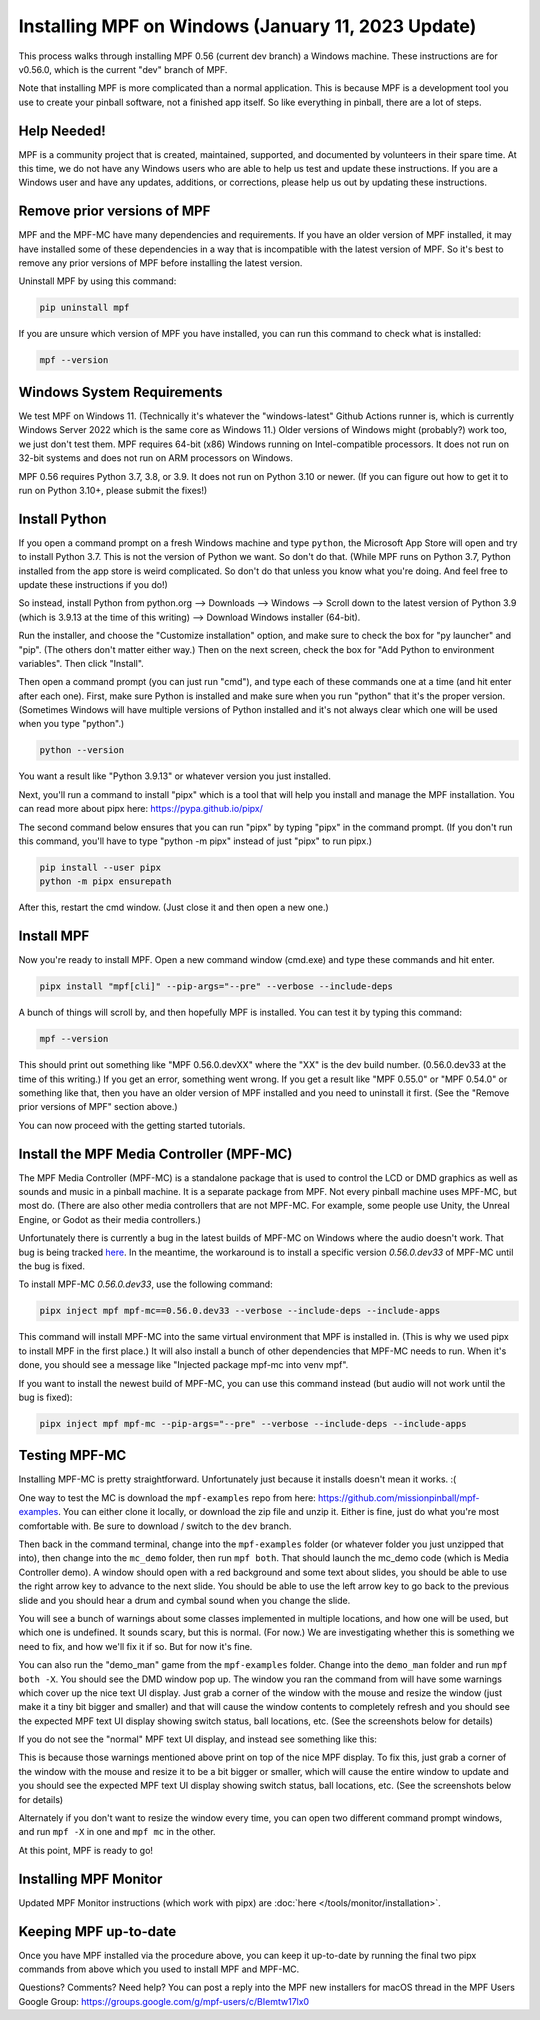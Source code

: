 Installing MPF on Windows (January 11, 2023 Update)
===============================================

This process walks through installing MPF 0.56 (current dev branch) a Windows machine. These instructions are for v0.56.0, which is the current "dev" branch of MPF.

Note that installing MPF is more complicated than a normal application. This is because MPF is a development tool you use to create your pinball software, not a finished app itself. So like everything in pinball, there are a lot of steps.

Help Needed!
------------

MPF is a community project that is created, maintained, supported, and documented by volunteers in their spare time. At this time, we do not have any Windows users who are able to help us test and update these instructions. If you are a Windows user and have any updates, additions, or corrections, please help us out by updating these instructions.

Remove prior versions of MPF
---------------------------

MPF and the MPF-MC have many dependencies and requirements. If you have an older version of MPF installed, it may have installed some of these dependencies in a way that is incompatible with the latest version of MPF. So it's best to remove any prior versions of MPF before installing the latest version.

Uninstall MPF by using this command:

.. code-block:: doscon

  pip uninstall mpf

If you are unsure which version of MPF you have installed, you can run this command to check what is installed:

.. code-block:: doscon

  mpf --version

Windows System Requirements
--------------------------

We test MPF on Windows 11. (Technically it's whatever the "windows-latest" Github Actions runner is, which is currently Windows Server 2022 which is the same core as Windows 11.) Older versions of Windows might (probably?) work too, we just don't test them. MPF requires 64-bit (x86) Windows running on Intel-compatible processors. It does not run on 32-bit systems and does not run on ARM processors on Windows.

MPF 0.56 requires Python 3.7, 3.8, or 3.9. It does not run on Python 3.10 or newer. (If you can figure out how to get it to run on Python 3.10+, please submit the fixes!)

Install Python
--------------

If you open a command prompt on a fresh Windows machine and type ``python``, the Microsoft App Store will open and try to install Python 3.7. This is not the version of Python we want. So don't do that. (While MPF runs on Python 3.7, Python installed from the app store is weird complicated. So don't do that unless you know what you're doing. And feel free to update these instructions if you do!)

So instead, install Python from python.org --> Downloads --> Windows --> Scroll down to the latest version of Python 3.9 (which is 3.9.13 at the time of this writing) --> Download Windows installer (64-bit).

Run the installer, and choose the "Customize installation" option, and make sure to check the box for "py launcher" and "pip". (The others don't matter either way.) Then on the next screen, check the box for "Add Python to environment variables". Then click "Install".

Then open a command prompt (you can just run "cmd"), and type each of these commands one at a time (and hit enter after each one). First, make sure Python is installed and make sure when you run "python" that it's the proper version. (Sometimes Windows will have multiple versions of Python installed and it's not always clear which one will be used when you type "python".)

.. code-block:: doscon

  python --version

You want a result like "Python 3.9.13" or whatever version you just installed.

Next, you'll run a command to install "pipx" which is a tool that will help you install and manage the MPF installation. You can read more about pipx here: https://pypa.github.io/pipx/

The second command below ensures that you can run "pipx" by typing "pipx" in the command prompt. (If you don't run this command, you'll have to type "python -m pipx" instead of just "pipx" to run pipx.)


.. code-block:: doscon

  pip install --user pipx
  python -m pipx ensurepath

After this, restart the cmd window. (Just close it and then open a new one.)

Install MPF
-----------

Now you're ready to install MPF. Open a new command window (cmd.exe) and type these commands and hit enter.

.. code-block:: doscon

    pipx install "mpf[cli]" --pip-args="--pre" --verbose --include-deps

A bunch of things will scroll by, and then hopefully MPF is installed. You can test it by typing this command:

.. code-block:: doscon

    mpf --version

This should print out something like "MPF 0.56.0.devXX" where the "XX" is the dev build number. (0.56.0.dev33 at the time of this writing.) If you get an error, something went wrong. If you get a result like "MPF 0.55.0" or "MPF 0.54.0" or something like that, then you have an older version of MPF installed and you need to uninstall it first. (See the "Remove prior versions of MPF" section above.)

You can now proceed with the getting started tutorials.

Install the MPF Media Controller (MPF-MC)
-----------------------------------------

The MPF Media Controller (MPF-MC) is a standalone package that is used to control the LCD or DMD graphics as well as sounds and music in a pinball machine. It is a separate package from MPF. Not every pinball machine uses MPF-MC, but most do. (There are also other media controllers that are not MPF-MC. For example, some people use Unity, the Unreal Engine, or Godot as their media controllers.)

Unfortunately there is currently a bug in the latest builds of MPF-MC on Windows where the audio doesn't work. That bug is being tracked `here <https://github.com/missionpinball/mpf-mc/issues/436>`_. In the meantime, the workaround is to install a specific version `0.56.0.dev33` of MPF-MC until the bug is fixed.

To install MPF-MC `0.56.0.dev33`, use the following command:

.. code-block:: doscon

    pipx inject mpf mpf-mc==0.56.0.dev33 --verbose --include-deps --include-apps

This command will install MPF-MC into the same virtual environment that MPF is installed in. (This is why we used pipx to install MPF in the first place.) It will also install a bunch of other dependencies that MPF-MC needs to run. When it's done, you should see a message like "Injected package mpf-mc into venv mpf".

If you want to install the newest build of MPF-MC, you can use this command instead (but audio will not work until the bug is fixed):

.. code-block:: doscon

    pipx inject mpf mpf-mc --pip-args="--pre" --verbose --include-deps --include-apps

Testing MPF-MC
--------------

Installing MPF-MC is pretty straightforward. Unfortunately just because it installs doesn't mean it works. :(

One way to test the MC is download the ``mpf-examples`` repo from here: https://github.com/missionpinball/mpf-examples. You can either clone it locally, or download the zip file and unzip it. Either is fine, just do what you're most comfortable with. Be sure to download / switch to the ``dev`` branch.

Then back in the command terminal, change into the ``mpf-examples`` folder (or whatever folder you just unzipped that into), then change into the ``mc_demo`` folder, then run ``mpf both``. That should launch the mc_demo code (which is Media Controller demo). A window should open with a red background and some text about slides, you should be able to use the right arrow key to advance to the next slide. You should be able to use the left arrow key to go back to the previous slide and you should hear a drum and cymbal sound when you change the slide.

You will see a bunch of warnings about some classes implemented in multiple locations, and how one will be used, but which one is undefined. It sounds scary, but this is normal. (For now.) We are investigating whether this is something we need to fix, and how we'll fix it if so. But for now it's fine.

You can also run the "demo_man" game from the ``mpf-examples`` folder. Change into the ``demo_man`` folder and run ``mpf both -X``. You should see the DMD window pop up. The window you ran the command from will have some warnings which cover up the nice
text UI display. Just grab a corner of the window with the mouse and resize the window (just make it a tiny bit bigger and smaller) and that will cause the window contents to completely refresh and you should see the expected MPF text UI display showing switch status, ball locations, etc. (See the screenshots below for details)

If you do not see the "normal" MPF text UI display, and instead see something like this:

.. image:: images/bad-display.jpg

This is because those warnings mentioned above print on top of the nice MPF display. To fix this, just grab a corner of the window with the mouse and resize it to be a bit bigger or smaller, which will cause the entire window to update and you should see the expected MPF text UI display showing switch status, ball locations, etc. (See the screenshots below for details)

.. image:: images/good-display.jpg

Alternately if you don't want to resize the window every time, you can open two different command prompt windows, and run ``mpf -X`` in one and ``mpf mc`` in the other.

At this point, MPF is ready to go!

Installing MPF Monitor
----------------------

Updated MPF Monitor instructions (which work with pipx) are :doc:`here </tools/monitor/installation>`.

Keeping MPF up-to-date
-----------------------

Once you have MPF installed via the procedure above, you can keep it up-to-date by running the final two pipx commands from above which you used to install MPF and MPF-MC.

Questions? Comments? Need help? You can post a reply into the MPF new installers for macOS thread in the MPF Users Google Group: https://groups.google.com/g/mpf-users/c/BIemtw17lx0
